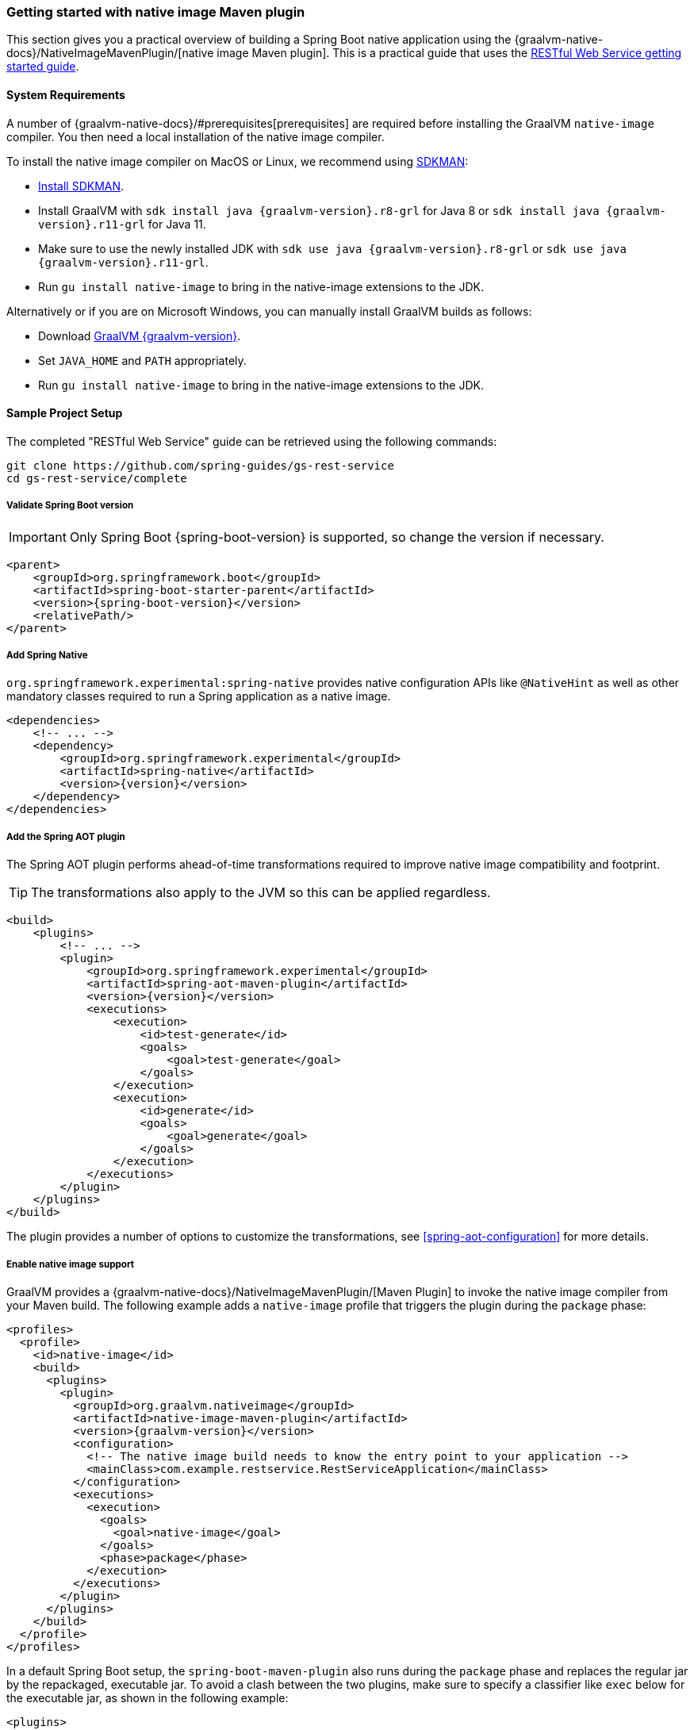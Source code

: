 [[getting-started-native-image]]
=== Getting started with native image Maven plugin

This section gives you a practical overview of building a Spring Boot native application using the {graalvm-native-docs}/NativeImageMavenPlugin/[native image Maven plugin].
This is a practical guide that uses the https://spring.io/guides/gs/rest-service/[RESTful Web Service getting started guide].

==== System Requirements

A number of {graalvm-native-docs}/#prerequisites[prerequisites] are required before installing the GraalVM `native-image` compiler.
You then need a local installation of the native image compiler.

To install the native image compiler on MacOS or Linux, we recommend using https://sdkman.io/[SDKMAN]:

* https://sdkman.io/install[Install SDKMAN].
* Install GraalVM with `sdk install java {graalvm-version}.r8-grl` for Java 8 or `sdk install java {graalvm-version}.r11-grl` for Java 11.
* Make sure to use the newly installed JDK with `sdk use java {graalvm-version}.r8-grl` or `sdk use java {graalvm-version}.r11-grl`.
* Run `gu install native-image` to bring in the native-image extensions to the JDK.

Alternatively or if you are on Microsoft Windows, you can manually install GraalVM builds as follows:

* Download https://www.graalvm.org/downloads/[GraalVM {graalvm-version}].
* Set `JAVA_HOME` and `PATH` appropriately.
* Run `gu install native-image` to bring in the native-image extensions to the JDK.

==== Sample Project Setup

The completed "RESTful Web Service" guide can be retrieved using the following commands:


[source,bash]
----
git clone https://github.com/spring-guides/gs-rest-service
cd gs-rest-service/complete
----


===== Validate Spring Boot version

IMPORTANT: Only Spring Boot {spring-boot-version} is supported, so change the version if necessary.


[source,xml,subs="attributes,verbatim"]
----
<parent>
    <groupId>org.springframework.boot</groupId>
    <artifactId>spring-boot-starter-parent</artifactId>
    <version>{spring-boot-version}</version>
    <relativePath/>
</parent>
----


===== Add Spring Native

`org.springframework.experimental:spring-native` provides native configuration APIs like `@NativeHint` as well as other mandatory classes required to run a Spring application as a native image.


[source,xml,subs="attributes,verbatim"]
----
<dependencies>
    <!-- ... -->
    <dependency>
        <groupId>org.springframework.experimental</groupId>
        <artifactId>spring-native</artifactId>
        <version>{version}</version>
    </dependency>
</dependencies>
----


===== Add the Spring AOT plugin

The Spring AOT plugin performs ahead-of-time transformations required to improve native image compatibility and footprint.

TIP: The transformations also apply to the JVM so this can be applied regardless.


[source,xml,subs="attributes,verbatim"]
----
<build>
    <plugins>
        <!-- ... -->
        <plugin>
            <groupId>org.springframework.experimental</groupId>
            <artifactId>spring-aot-maven-plugin</artifactId>
            <version>{version}</version>
            <executions>
                <execution>
                    <id>test-generate</id>
                    <goals>
                        <goal>test-generate</goal>
                    </goals>
                </execution>
                <execution>
                    <id>generate</id>
                    <goals>
                        <goal>generate</goal>
                    </goals>
                </execution>
            </executions>
        </plugin>
    </plugins>
</build>
----


The plugin provides a number of options to customize the transformations, see <<spring-aot-configuration>> for more details.

===== Enable native image support

GraalVM provides a {graalvm-native-docs}/NativeImageMavenPlugin/[Maven Plugin] to invoke the native image compiler from your Maven build.
The following example adds a `native-image` profile that triggers the plugin during the `package` phase:


[source,xml,subs="attributes,verbatim"]
----
<profiles>
  <profile>
    <id>native-image</id>
    <build>
      <plugins>
        <plugin>
          <groupId>org.graalvm.nativeimage</groupId>
          <artifactId>native-image-maven-plugin</artifactId>
          <version>{graalvm-version}</version>
          <configuration>
            <!-- The native image build needs to know the entry point to your application -->
            <mainClass>com.example.restservice.RestServiceApplication</mainClass>
          </configuration>
          <executions>
            <execution>
              <goals>
                <goal>native-image</goal>
              </goals>
              <phase>package</phase>
            </execution>
          </executions>
        </plugin>
      </plugins>
    </build>
  </profile>
</profiles>
----


In a default Spring Boot setup, the `spring-boot-maven-plugin` also runs during the `package` phase and replaces the regular jar by the repackaged, executable jar.
To avoid a clash between the two plugins, make sure to specify a classifier like `exec` below for the executable jar, as shown in the following example:


[source,xml,subs="attributes,verbatim"]
----
<plugins>
    <!-- ... -->
    <plugin>
        <groupId>org.springframework.boot</groupId>
        <artifactId>spring-boot-maven-plugin</artifactId>
        <configuration>
            <classifier>exec</classifier>
        </configuration>
    </plugin>
</plugins>
----


===== Maven Repository

Configure your build to include the required repository for the `spring-native` dependency, as follows:


[source,xml,subs="attributes,verbatim"]
----
<repositories>
    <!-- ... -->
    <repository>
        <id>spring-{spring-native-repo}</id>
        <name>Spring {spring-native-repo}</name>
        <url>https://repo.spring.io/{spring-native-repo}</url>
    </repository>
</repositories>
----


The Spring AOT plugin also requires a dedicated plugin repository:


[source,xml,subs="attributes,verbatim"]
----
<pluginRepositories>
    <!-- ... -->
    <pluginRepository>
        <id>spring-{spring-native-repo}</id>
        <name>Spring {spring-native-repo}</name>
        <url>https://repo.spring.io/{spring-native-repo}</url>
    </pluginRepository>
</pluginRepositories>
----


==== Build the native application

The native application can be built as follows:

[source,bash]
----
$ mvn -Pnative-image package
----

NOTE: During the native compilation, you will see a lot of `WARNING: Could not register reflection metadata` messages. They are expected and will be removed in a future version, see https://github.com/spring-projects-experimental/spring-native/issues/502#issuecomment-786933142[#502] for more details.

IMPORTANT: On Windows make sure to use x64 Native Tools Command Prompt as recommended in the {graalvm-native-docs}/#prerequisites[GraalVM native-image prerequisites].

This command creates a native executable containing your Spring Boot application in the `target`directory.

==== Run the native application

To run your application, invoke the following:


[source,bash]
----
$ target/com.example.restservice.restserviceapplication
----


The startup time should be less than `100ms`, compared to the roughly `1500ms` when starting the application on the JVM.

Now that the service is up, visit `http://localhost:8080/greeting`, where you should see:


[source,json]
----
{"id":1,"content":"Hello, World!"}
----




